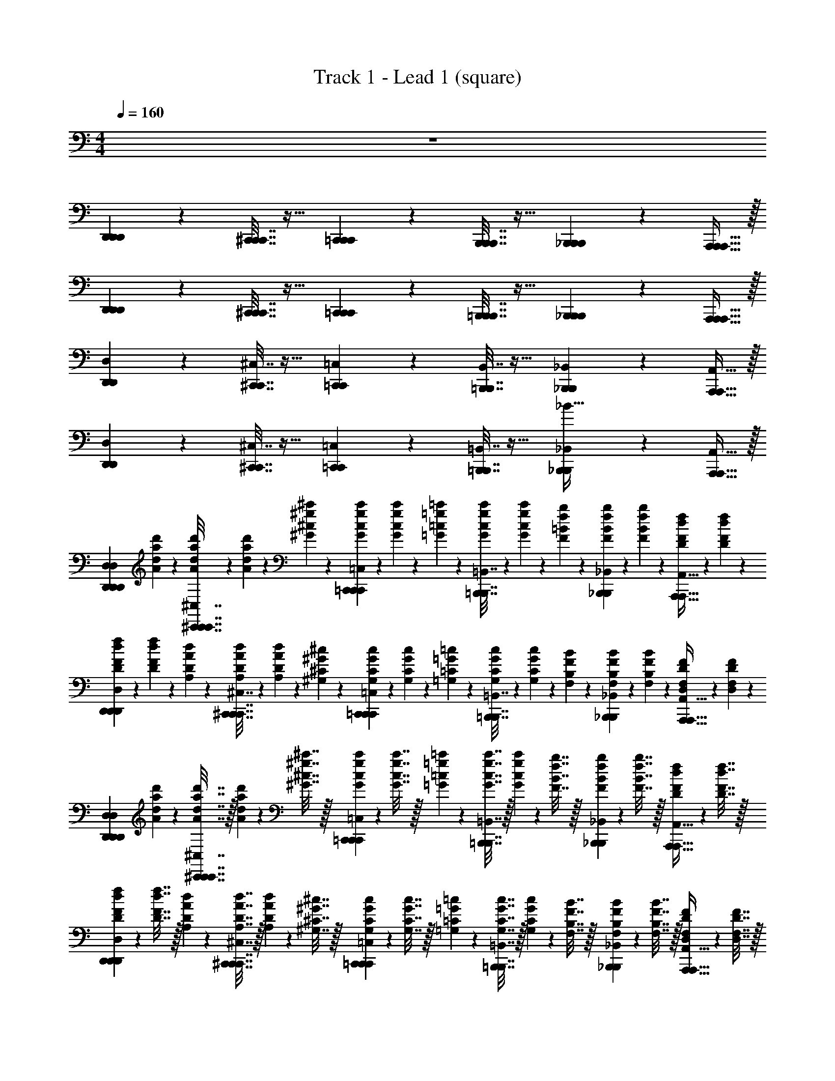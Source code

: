 X: 1
T: Track 1 - Lead 1 (square)
Z: ABC Generated by Starbound Composer v0.8.6
L: 1/4
M: 4/4
Q: 1/4=160
K: C
z4 
[D,,13/18D,,13/18D,,13/18] z/36 [^C,,7/32C,,7/32C,,7/32] z17/32 [=C,,13/18C,,13/18C,,13/18] z/36 [B,,,7/32B,,,7/32B,,,7/32] z17/32 [_B,,,2/9B,,,2/9B,,,2/9] z5/18 [A,,,15/32A,,,15/32A,,,15/32] z/32 
[D,,13/18D,,13/18D,,13/18] z/36 [^C,,7/32C,,7/32C,,7/32] z17/32 [=C,,13/18C,,13/18C,,13/18] z/36 [=B,,,7/32B,,,7/32B,,,7/32] z17/32 [_B,,,2/9B,,,2/9B,,,2/9] z5/18 [A,,,15/32A,,,15/32A,,,15/32] z/32 
[D,,13/18D,,13/18D,13/18] z/36 [^C,,7/32C,,7/32^C,7/32] z17/32 [=C,,13/18C,,13/18=C,13/18] z/36 [=B,,,7/32B,,,7/32B,,7/32] z17/32 [_B,,,2/9B,,,2/9_B,,2/9] z5/18 [A,,,15/32A,,,15/32A,,15/32] z/32 
[D,,13/18D,,13/18D,13/18] z/36 [^C,,7/32C,,7/32^C,7/32] z17/32 [=C,,13/18C,,13/18=C,13/18] z/36 [=B,,,7/32B,,,7/32=B,,7/32] z17/32 [_B,,,2/9B,,,2/9_B,,2/9_B31/32] z5/18 [A,,,15/32A,,,15/32A,,15/32] z/32 
[z/D,,13/18D,,13/18D,13/18D,13/18D,,13/18] [d'/6d/6a/6A/6] z/12 [d'/6d/6a/6A/6^C,,7/32C,,7/32^C,7/32C,7/32C,,7/32] z/12 [d'/6d/6a/6A/6] z/12 [^c'/6^c/6^g/6^G/6] z/12 [c'/6c/6g/6G/6=C,,13/18C,,13/18=C,13/18C,13/18C,,13/18] z/12 [c'/6c/6g/6G/6] z/12 [=c'/6=c/6=g/6=G/6] z/12 [c'/6c/6g/6G/6=B,,,7/32B,,,7/32=B,,7/32] z/12 [c'/6c/6g/6G/6] z/12 [b/6=B/6f/6F/6] z/12 [b/6B/6f/6F/6_B,,,2/9B,,,2/9_B,,2/9] z/12 [b/6B/6f/6F/6] z/12 [f/6F/6d/6D/6A,,,15/32A,,,15/32A,,15/32] z/12 [f/6F/6d/6D/6] z/12 
[f/6F/6d/6D/6D,,13/18D,,13/18D,13/18D,13/18D,,13/18] z/12 [F/6f/6D/6d/6] z/12 [d/6D/6A/6A,/6] z/12 [d/6D/6A/6A,/6^C,,7/32C,,7/32^C,7/32C,7/32C,,7/32] z/12 [d/6D/6A/6A,/6] z/12 [^c/6^C/6^G/6^G,/6] z/12 [c/6C/6G/6G,/6=C,,13/18C,,13/18=C,13/18C,13/18C,,13/18] z/12 [c/6C/6G/6G,/6] z/12 [=c/6=C/6=G/6=G,/6] z/12 [c/6C/6G/6G,/6=B,,,7/32B,,,7/32=B,,7/32] z/12 [c/6C/6G/6G,/6] z/12 [B/6B,/6F/6F,/6] z/12 [B/6B,/6F/6F,/6_B,,,2/9B,,,2/9_B,,2/9] z/12 [B/6B,/6F/6F,/6] z/12 [F/6F,/6D/6D,/6A,,,15/32A,,,15/32A,,15/32] z/12 [F/6F,/6D/6D,/6] z/12 
[z/D,,13/18D,,13/18D,13/18D,13/18D,,13/18] [d'2/9d2/9a2/9A2/9] z/36 [d'7/32d7/32a7/32A7/32^C,,7/32C,,7/32^C,7/32C,7/32C,,7/32] z/32 [d'2/9d2/9a2/9A2/9] z/36 [^c'7/32^c7/32^g7/32^G7/32] z/32 [c'2/9c2/9g2/9G2/9=C,,13/18C,,13/18=C,13/18C,13/18C,,13/18] z/36 [c'7/32c7/32g7/32G7/32] z/32 [=c'2/9=c2/9=g2/9=G2/9] z/36 [c'7/32c7/32g7/32G7/32=B,,,7/32B,,,7/32=B,,7/32] z/32 [c'2/9c2/9g2/9G2/9] z/36 [b7/32B7/32f7/32F7/32] z/32 [b2/9B2/9f2/9F2/9_B,,,2/9B,,,2/9_B,,2/9] z/36 [b7/32B7/32f7/32F7/32] z/32 [f2/9F2/9d2/9D2/9A,,,15/32A,,,15/32A,,15/32] z/36 [f7/32F7/32d7/32D7/32] z/32 
[f2/9F2/9d2/9D2/9D,,13/18D,,13/18D,13/18D,13/18D,,13/18] z/36 [F7/32f7/32D7/32d7/32] z/32 [d2/9D2/9A2/9A,2/9] z/36 [d7/32D7/32A7/32A,7/32^C,,7/32C,,7/32^C,7/32C,7/32C,,7/32] z/32 [d2/9D2/9A2/9A,2/9] z/36 [^c7/32^C7/32^G7/32^G,7/32] z/32 [c2/9C2/9G2/9G,2/9=C,,13/18C,,13/18=C,13/18C,13/18C,,13/18] z/36 [c7/32C7/32G7/32G,7/32] z/32 [=c2/9=C2/9=G2/9=G,2/9] z/36 [c7/32C7/32G7/32G,7/32=B,,,7/32B,,,7/32=B,,7/32] z/32 [c2/9C2/9G2/9G,2/9] z/36 [B7/32B,7/32F7/32F,7/32] z/32 [B2/9B,2/9F2/9F,2/9_B,,,2/9B,,,2/9_B,,2/9] z/36 [B7/32B,7/32F7/32F,7/32] z/32 [F2/9F,2/9D2/9D,2/9A,,,15/32A,,,15/32A,,15/32] z/36 [F7/32F,7/32D7/32D,7/32] z/32 
[D,,2/9D,223/32D223/32] z/36 D,7/32 z/32 [_b3/28f3/28^c3/28D,,2/9] z/56 [=b7/72^f7/72d7/72] z/36 [c'3/28g3/28^d3/28D,,7/32] z/56 [e3/32^c'3/32^g3/32] z/32 [D,,2/9d'15/32a15/32=f15/32] z/36 D,7/32 z/32 D,,2/9 z/36 [D,,7/32d'7/32a7/32f7/32] z/32 D,,2/9 z/36 D,7/32 z/32 [D,,2/9d'15/32a15/32f15/32] z/36 D,,7/32 z/32 D,,2/9 z/36 [D,7/32d'17/36a17/36f17/36] z/32 D,,2/9 z/36 D,,7/32 z/32 
[D,,2/9d'15/32a15/32f15/32] z/36 D,7/32 z/32 D,,2/9 z/36 [D,,7/32f7/32a7/32d'7/32] z/32 D,,2/9 z/36 [D,7/32a7/32f7/32d'7/32] z/32 D,,2/9 z/36 D,,7/32 z/32 [D,,2/9d'15/32a15/32f15/32] z/36 D,7/32 z/32 D,,2/9 z/36 [D,,7/32d'7/32a7/32f7/32] z/32 [D,,2/9F,2/9F2/9] z/36 [D7/32D,7/32D7/32d'7/32a7/32f7/32] z/32 [D,2/9F,2/9F2/9] z/36 [D,,7/32G,7/32G7/32] z/32 
[D,,2/9^D,223/32^D223/32] z/36 =D,7/32 z/32 [b3/28^f3/28d3/28D,,2/9] z/56 [=c'7/72=g7/72e7/72] z/36 [^c'3/28^g3/28=f3/28D,,7/32] z/56 [d'3/32a3/32^f3/32] z/32 [D,,2/9^d'15/32_b15/32=g15/32] z/36 D,7/32 z/32 D,,2/9 z/36 [D,,7/32d'7/32b7/32g7/32] z/32 D,,2/9 z/36 D,7/32 z/32 [D,,2/9d'15/32b15/32g15/32] z/36 D,,7/32 z/32 D,,2/9 z/36 [D,7/32d'17/36b17/36g17/36] z/32 D,,2/9 z/36 D,,7/32 z/32 
[D,,2/9d'15/32b15/32g15/32] z/36 D,7/32 z/32 D,,2/9 z/36 [D,,7/32b7/32d'7/32g7/32] z/32 D,,2/9 z/36 [D,7/32d'7/32b7/32g7/32] z/32 D,,2/9 z/36 D,,7/32 z/32 [D,,2/9d'15/32b15/32g15/32] z/36 D,7/32 z/32 D,,2/9 z/36 [D,,7/32d'7/32b7/32g7/32] z/32 [D,,2/9F,2/9F2/9] z/36 [=D7/32^D,7/32^D7/32d'7/32b7/32g7/32] z/32 [=D,2/9F,2/9F2/9] z/36 [D,,7/32G,7/32G7/32] z/32 
[D,,2/9D,223/32=D223/32] z/36 D,7/32 z/32 [b3/28=f3/28c3/28D,,2/9] z/56 [=b7/72^f7/72=d7/72] z/36 [=c'3/28g3/28^d3/28D,,7/32] z/56 [e3/32^c'3/32^g3/32] z/32 [D,,2/9=d'15/32a15/32=f15/32] z/36 D,7/32 z/32 D,,2/9 z/36 [D,,7/32d'7/32a7/32f7/32] z/32 D,,2/9 z/36 D,7/32 z/32 [D,,2/9d'15/32a15/32f15/32] z/36 D,,7/32 z/32 D,,2/9 z/36 [D,7/32d'17/36a17/36f17/36] z/32 D,,2/9 z/36 D,,7/32 z/32 
[D,,2/9d'15/32a15/32f15/32] z/36 D,7/32 z/32 D,,2/9 z/36 [D,,7/32f7/32a7/32d'7/32] z/32 D,,2/9 z/36 [D,7/32a7/32f7/32d'7/32] z/32 D,,2/9 z/36 D,,7/32 z/32 [D,,2/9d'15/32a15/32f15/32] z/36 D,7/32 z/32 D,,2/9 z/36 [D,,7/32d'7/32a7/32f7/32] z/32 [D,,2/9F,2/9F2/9] z/36 [D7/32D,7/32D7/32d'7/32a7/32f7/32] z/32 [D,2/9F,2/9F2/9] z/36 [D,,7/32G,7/32G7/32] z/32 
[D,,2/9^D,223/32^D223/32] z/36 =D,7/32 z/32 [b3/28^f3/28d3/28D,,2/9] z/56 [=c'7/72=g7/72e7/72] z/36 [^c'3/28^g3/28=f3/28D,,7/32] z/56 [d'3/32a3/32^f3/32] z/32 [D,,2/9^d'15/32_b15/32=g15/32] z/36 D,7/32 z/32 D,,2/9 z/36 [D,,7/32d'7/32b7/32g7/32] z/32 D,,2/9 z/36 D,7/32 z/32 [D,,2/9d'15/32b15/32g15/32] z/36 D,,7/32 z/32 D,,2/9 z/36 [D,7/32d'17/36b17/36g17/36] z/32 D,,2/9 z/36 D,,7/32 z/32 
[D,,2/9d'15/32b15/32g15/32] z/36 D,7/32 z/32 D,,2/9 z/36 [D,,7/32b7/32d'7/32g7/32] z/32 D,,2/9 z/36 [D,7/32d'7/32b7/32g7/32] z/32 D,,2/9 z/36 D,,7/32 z/32 [D,,2/9d'15/32b15/32g15/32] z/36 D,7/32 z/32 D,,2/9 z/36 [D,,7/32d'7/32b7/32g7/32] z/32 [D,,2/9=f15/32=d15/32F,15/32F15/32] z/36 [=D7/32d'7/32b7/32g7/32] z/32 [D,2/9g15/32e15/32G,15/32G15/32] z/36 D,,7/32 z/32 
[D,,2/9a47/32f47/32A,47/32A47/32] z/36 D,7/32 z/32 [b3/28f3/28c3/28D,,2/9] z/56 [=b7/72^f7/72d7/72] z/36 [=c'3/28g3/28^d3/28D,,7/32] z/56 [e3/32^c'3/32^g3/32] z/32 [D,,2/9=d'15/32a15/32=f15/32] z/36 D,7/32 z/32 [=g2/9e2/9D,,2/9G,2/9G2/9] z/36 [f7/32=d7/32D,,7/32F,7/32F7/32d'7/32a7/32f7/32] z/32 [d'2/9a2/9D,,2/9D,191/32D191/32] z/36 [a7/32f7/32D,7/32] z/32 [f2/9d2/9D,,2/9d'15/32a15/32f15/32] z/36 [a7/32f7/32D,,7/32] z/32 [f2/9d2/9D,,2/9] z/36 [d7/32A7/32D,7/32d'17/36a17/36f17/36] z/32 [f2/9d2/9D,,2/9] z/36 [d7/32A7/32D,,7/32] z/32 
[a2/9f2/9D,,2/9d'15/32a15/32f15/32] z/36 [f7/32d7/32D,7/32] z/32 [d2/9A2/9D,,2/9] z/36 [f7/32d7/32D,,7/32f7/32a7/32d'7/32] z/32 [d2/9A2/9D,,2/9] z/36 [A7/32F7/32D,7/32a7/32f7/32d'7/32] z/32 [d2/9A2/9D,,2/9] z/36 [A7/32F7/32D,,7/32] z/32 [f2/9d2/9D,,2/9d'15/32a15/32f15/32] z/36 [d7/32A7/32D,7/32] z/32 [A2/9F2/9D,,2/9] z/36 [d7/32A7/32D,,7/32d'7/32a7/32f7/32] z/32 [A2/9F2/9D,,2/9] z/36 [F7/32D7/32D7/32d'7/32a7/32f7/32] z/32 [A2/9F2/9D,2/9] z/36 [F7/32D7/32D,,7/32] z/32 
[D,,2/9^d111/32_B111/32^D,111/32^D111/32] z/36 =D,7/32 z/32 [b3/28^f3/28d3/28D,,2/9] z/56 [=c'7/72g7/72e7/72] z/36 [^c'3/28^g3/28=f3/28D,,7/32] z/56 [d'3/32a3/32^f3/32] z/32 [D,,2/9^d'15/32_b15/32=g15/32] z/36 D,7/32 z/32 D,,2/9 z/36 [D,,7/32d'7/32b7/32g7/32] z/32 D,,2/9 z/36 D,7/32 z/32 [D,,2/9d'15/32b15/32g15/32] z/36 D,,7/32 z/32 D,,2/9 z/36 [D,7/32d'17/36b17/36g17/36] z/32 [e2/9=B2/9D,,2/9E,2/9E2/9] z/36 [=f7/32=c7/32D,,7/32F,7/32F7/32] z/32 
[D,,2/9d'15/32b15/32g15/32g63/32G,63/32G63/32d127/32] z/36 D,7/32 z/32 D,,2/9 z/36 [D,,7/32b7/32d'7/32g7/32] z/32 D,,2/9 z/36 [D,7/32d'7/32b7/32g7/32] z/32 D,,2/9 z/36 D,,7/32 z/32 [D,,2/9d'15/32b15/32g15/32b63/32_B,63/32_B63/32] z/36 D,7/32 z/32 D,,2/9 z/36 [D,,7/32d'7/32b7/32g7/32] z/32 D,,2/9 z/36 [=D7/32d'7/32b7/32g7/32] z/32 D,2/9 z/36 D,,7/32 z/32 
[D,,2/9a47/32f47/32A,47/32A47/32] z/36 D,7/32 z/32 [b3/28f3/28^c3/28D,,2/9] z/56 [=b7/72^f7/72=d7/72] z/36 [=c'3/28g3/28^d3/28D,,7/32] z/56 [e3/32^c'3/32^g3/32] z/32 [D,,2/9=d'15/32a15/32=f15/32] z/36 D,7/32 z/32 [=g2/9e2/9D,,2/9G,2/9G2/9] z/36 [f7/32=d7/32D,,7/32F,7/32F7/32d'7/32a7/32f7/32] z/32 [d'2/9a2/9D,,2/9D,191/32D191/32] z/36 [a7/32f7/32D,7/32] z/32 [f2/9d2/9D,,2/9d'15/32a15/32f15/32] z/36 [a7/32f7/32D,,7/32] z/32 [f2/9d2/9D,,2/9] z/36 [d7/32A7/32D,7/32d'17/36a17/36f17/36] z/32 [f2/9d2/9D,,2/9] z/36 [d7/32A7/32D,,7/32] z/32 
[a2/9f2/9D,,2/9d'15/32a15/32f15/32] z/36 [f7/32d7/32D,7/32] z/32 [d2/9A2/9D,,2/9] z/36 [f7/32d7/32D,,7/32f7/32a7/32d'7/32] z/32 [d2/9A2/9D,,2/9] z/36 [A7/32F7/32D,7/32a7/32f7/32d'7/32] z/32 [d2/9A2/9D,,2/9] z/36 [A7/32F7/32D,,7/32] z/32 [f2/9d2/9D,,2/9d'15/32a15/32f15/32] z/36 [d7/32A7/32D,7/32] z/32 [A2/9F2/9D,,2/9] z/36 [d7/32A7/32D,,7/32d'7/32a7/32f7/32] z/32 [A2/9F2/9D,,2/9] z/36 [F7/32D7/32D7/32d'7/32a7/32f7/32] z/32 [A2/9F2/9D,2/9] z/36 [F7/32D7/32D,,7/32] z/32 
[D,,2/9^d111/32B111/32^D,111/32^D111/32] z/36 =D,7/32 z/32 [b3/28^f3/28d3/28D,,2/9] z/56 [=c'7/72g7/72e7/72] z/36 [^c'3/28^g3/28=f3/28D,,7/32] z/56 [d'3/32a3/32^f3/32] z/32 [D,,2/9^d'15/32_b15/32=g15/32] z/36 D,7/32 z/32 D,,2/9 z/36 [D,,7/32d'7/32b7/32g7/32] z/32 D,,2/9 z/36 D,7/32 z/32 [D,,2/9d'15/32b15/32g15/32] z/36 D,,7/32 z/32 D,,2/9 z/36 [D,7/32d'17/36b17/36g17/36] z/32 [e2/9=B2/9D,,2/9E,2/9E2/9] z/36 [=f7/32=c7/32D,,7/32F,7/32F7/32] z/32 
[D,,2/9d'15/32b15/32g15/32g63/32G,63/32G63/32d127/32] z/36 D,7/32 z/32 D,,2/9 z/36 [D,,7/32b7/32d'7/32g7/32] z/32 D,,2/9 z/36 [D,7/32d'7/32b7/32g7/32] z/32 D,,2/9 z/36 D,,7/32 z/32 [D,,2/9d'15/32b15/32g15/32d'63/32D63/32d63/32] z/36 D,7/32 z/32 D,,2/9 z/36 [D,,7/32d'7/32b7/32g7/32] z/32 D,,2/9 z/36 [=D7/32d'7/32b7/32g7/32] z/32 D,2/9 z/36 D,,7/32 z/32 
[=d/7A/7D,,2/9D,,13/18D,13/18D255/32d255/32] z/42 [z/12a7/48f7/48] [z/12D,7/32] [=d'13/96a13/96] z/32 [a/7f/7D,,2/9] z/42 [z/12d'7/48a7/48] [z/12D,,7/32] [a'13/96f'13/96] z/32 [d''/7a'/7D,,2/9D,15/32D,,15/32] z/42 [z/12a'7/48f'7/48] [z/12D,7/32] [d'13/96a13/96] z/32 [a'/7f'/7D,,2/9] z/42 [z/12d'7/48a7/48] [z/12D,,7/32D,17/36D,,17/36] [a13/96f13/96] z/32 [d'/7a/7D,,2/9] z/42 [z/12a7/48f7/48] [z/12D,7/32] [d13/96A13/96] z/32 [a/7f/7D,,2/9D,15/32D,,15/32] z/42 [z/12d7/48A7/48] [z/12D,,7/32] [A13/96F13/96] z/32 [d/7A/7D,,2/9] z/42 [z/12a7/48f7/48] [z/12D,7/32] [d13/96A13/96] z/32 [A/7F/7D,,2/9D,2/9D,,2/9] z/42 [z/12D7/48A,7/48] [z/12D,,7/32] [A,13/96F,13/96] z/32 
[D,/7A,,/7D,,2/9D,2/9D,,2/9] z/42 [z/12A,7/48F,7/48] [z/12D,7/32] [D13/96A,13/96] z/32 [A,/7F,/7D,,2/9D,2/9D,,2/9] z/42 [z/12D7/48A,7/48] [z/12D,,7/32] [A13/96F13/96] z/32 [D/7A,/7D,,2/9D,15/32D,,15/32] z/42 [z/12A7/48F7/48] [z/12D,7/32] [d13/96A13/96] z/32 [A/7F/7D,,2/9] z/42 [z/12d7/48A7/48] [z/12D,,7/32D,17/36D,,17/36] [a13/96f13/96] z/32 [d/7A/7D,,2/9] z/42 [z/12a7/48f7/48] [z/12D,7/32] [d'13/96a13/96] z/32 [a/7f/7D,,2/9D,15/32D,,15/32] z/42 [z/12d'7/48a7/48] [z/12D,,7/32] [a'13/96f'13/96] z/32 [d'/7a/7D,,2/9] z/42 [z/12a'7/48f'7/48] [z/12D7/32] [d''13/96a'13/96] z/32 [a'/7f'/7D,2/9D,2/9D,,2/9] z/42 [z/12d'7/48a7/48] [z/12D,,7/32] [a13/96f13/96] z/32 
[^d/7_B/7D,,2/9^D127/32d255/32] z/42 [z/12b7/48g7/48] [z/12D,7/32] [^d'13/96b13/96] z/32 [b/7g/7D,,2/9] z/42 [z/12d'7/48b7/48] [z/12D,,7/32] [_b'13/96g'13/96] z/32 [^d''/7b'/7D,,2/9] z/42 [z/12b'7/48g'7/48] [z/12D,7/32] [d'13/96b13/96] z/32 [b'/7g'/7D,,2/9] z/42 [z/12d'7/48b7/48] [z/12D,,7/32] [b13/96g13/96] z/32 [d'/7b/7D,,2/9] z/42 [z/12b7/48g7/48] [z/12D,7/32] [d13/96B13/96] z/32 [b/7g/7D,,2/9] z/42 [z/12d7/48B7/48] [z/12D,,7/32] [B13/96G13/96] z/32 [d/7B/7D,,2/9] z/42 [z/12b7/48g7/48] [z/12D,7/32] [d13/96B13/96] z/32 [B/7G/7D,,2/9] z/42 [z/12D7/48B,7/48] [z/12D,,7/32] [B,13/96G,13/96] z/32 
[^D,/7B,,/7D,,2/9B63/32] z/42 [z/12B,7/48G,7/48] [z/12=D,7/32] [D13/96B,13/96] z/32 [B,/7G,/7D,,2/9] z/42 [z/12D7/48B,7/48] [z/12D,,7/32] [B13/96G13/96] z/32 [D/7B,/7D,,2/9] z/42 [z/12B7/48G7/48] [z/12D,7/32] [d13/96B13/96] z/32 [B/7G/7D,,2/9] z/42 [z/12d7/48B7/48] [z/12D,,7/32] [b13/96g13/96] z/32 [d/7B/7D,,2/9G63/32] z/42 [z/12b7/48g7/48] [z/12D,7/32] [d'13/96b13/96] z/32 [b/7g/7D,,2/9] z/42 [z/12d'7/48b7/48] [z/12D,,7/32] [b'13/96g'13/96] z/32 [d'/7b/7D,,2/9] z/42 [z/12b'7/48g'7/48] [z/12=D7/32] [d''13/96b'13/96] z/32 [b'/7g'/7D,2/9] z/42 [z/12d'7/48b7/48] [z/12D,,7/32] [b13/96g13/96] z/32 
[=d/7A/7D,,2/9D255/32d255/32] z/42 [z/12a7/48f7/48] [z/12D,7/32] [=d'13/96a13/96] z/32 [a/7f/7D,,2/9] z/42 [z/12d'7/48a7/48] [z/12D,,7/32] [a'13/96f'13/96] z/32 [=d''/7a'/7D,,2/9D,15/32D,,15/32] z/42 [z/12a'7/48f'7/48] [z/12D,7/32] [d'13/96a13/96] z/32 [a'/7f'/7D,,2/9] z/42 [z/12d'7/48a7/48] [z/12D,,7/32D,17/36D,,17/36] [a13/96f13/96] z/32 [d'/7a/7D,,2/9] z/42 [z/12a7/48f7/48] [z/12D,7/32] [d13/96A13/96] z/32 [a/7f/7D,,2/9D,15/32D,,15/32] z/42 [z/12d7/48A7/48] [z/12D,,7/32] [A13/96F13/96] z/32 [d/7A/7D,,2/9] z/42 [z/12a7/48f7/48] [z/12D,7/32] [d13/96A13/96] z/32 [A/7F/7D,,2/9D,2/9D,,2/9] z/42 [z/12D7/48A,7/48] [z/12D,,7/32] [A,13/96F,13/96] z/32 
[D,/7A,,/7D,,2/9D,2/9D,,2/9] z/42 [z/12A,7/48F,7/48] [z/12D,7/32] [D13/96A,13/96] z/32 [A,/7F,/7D,,2/9D,2/9D,,2/9] z/42 [z/12D7/48A,7/48] [z/12D,,7/32] [A13/96F13/96] z/32 [D/7A,/7D,,2/9D,15/32D,,15/32] z/42 [z/12A7/48F7/48] [z/12D,7/32] [d13/96A13/96] z/32 [A/7F/7D,,2/9] z/42 [z/12d7/48A7/48] [z/12D,,7/32D,17/36D,,17/36] [a13/96f13/96] z/32 [d/7A/7D,,2/9] z/42 [z/12a7/48f7/48] [z/12D,7/32] [d'13/96a13/96] z/32 [a/7f/7D,,2/9D,15/32D,,15/32] z/42 [z/12d'7/48a7/48] [z/12D,,7/32] [a'13/96f'13/96] z/32 [d'/7a/7D,,2/9] z/42 [z/12a'7/48f'7/48] [z/12D7/32] [d''13/96a'13/96] z/32 [a'/7f'/7D,2/9D,2/9D,,2/9] z/42 [z/12d'7/48a7/48] [z/12D,,7/32] [a13/96f13/96] z/32 
[^d/7B/7D,,2/9^D111/32d255/32] z/42 [z/12b7/48g7/48] [z/12D,7/32] [^d'13/96b13/96] z/32 [b/7g/7D,,2/9] z/42 [z/12d'7/48b7/48] [z/12D,,7/32] [b'13/96g'13/96] z/32 [^d''/7b'/7D,,2/9] z/42 [z/12b'7/48g'7/48] [z/12D,7/32] [d'13/96b13/96] z/32 [b'/7g'/7D,,2/9] z/42 [z/12d'7/48b7/48] [z/12D,,7/32] [b13/96g13/96] z/32 [d'/7b/7D,,2/9] z/42 [z/12b7/48g7/48] [z/12D,7/32] [d13/96B13/96] z/32 [b/7g/7D,,2/9] z/42 [z/12d7/48B7/48] [z/12D,,7/32] [B13/96G13/96] z/32 [d/7B/7D,,2/9] z/42 [z/12b7/48g7/48] [z/12D,7/32] [d13/96B13/96] z/32 [B/7G/7D,,2/9F2/9] z/42 [z/12D7/48B,7/48] [z/12D,,7/32^F7/32] [B,13/96G,13/96] z/32 
[^D,/7B,,/7D,,2/9G63/32] z/42 [z/12B,7/48G,7/48] [z/12=D,7/32] [D13/96B,13/96] z/32 [B,/7G,/7D,,2/9] z/42 [z/12D7/48B,7/48] [z/12D,,7/32] [B13/96G13/96] z/32 [D/7B,/7D,,2/9] z/42 [z/12B7/48G7/48] [z/12D,7/32] [d13/96B13/96] z/32 [B/7G/7D,,2/9] z/42 [z/12d7/48B7/48] [z/12D,,7/32] [b13/96g13/96] z/32 [d/7B/7D,,2/9d63/32] z/42 [z/12b7/48g7/48] [z/12D,7/32] [d'13/96b13/96] z/32 [b/7g/7D,,2/9] z/42 [z/12d'7/48b7/48] [z/12D,,7/32] [b'13/96g'13/96] z/32 [d'/7b/7D,,2/9] z/42 [z/12b'7/48g'7/48] [z/12=D7/32] [d''13/96b'13/96] z/32 [b'/7g'/7D,2/9] z/42 [z/12d'7/48b7/48] [z/12D,,7/32] [b13/96g13/96] z/32 
[=d''/7a'/7d''/7a'/7D,,13/18=d31/32d31/32] z/42 [a'7/48=d'7/48a'7/48d'7/48] z/48 [d'13/96a13/96d'13/96a13/96] z/32 [a/7d/7a/7d/7] z/42 [z/12d7/48A7/48d7/48A7/48] [z/12^C,,7/32] [A13/96D13/96A13/96D13/96] z/32 [D/7A,/7D/7A,/7] z/42 [A,7/48D,7/48A,7/48D,7/48] z/48 [D,13/96A,,13/96D,13/96A,,13/96] z/32 =C,,13/18 z/36 =B,,,7/32 z17/32 _B,,,2/9 z5/18 A,,,15/32 z/32 
[D,,13/18D,,13/18D,13/18D,,13/18] z/36 [^C,,7/32C,,7/32^C,7/32C,,7/32] z17/32 [=C,,13/18C,,13/18=C,13/18C,,13/18] z/36 [=B,,,7/32B,,,7/32=B,,7/32B,,,7/32] z17/32 [_B,,,2/9B,,,2/9_B,,2/9B,,,2/9] z5/18 [A,,,15/32A,,,15/32A,,15/32A,,,15/32] z/32 
[D,,13/18D,,13/18D,13/18d13/18d'13/18] z/36 [^C,,7/32C,,7/32^C,7/32^c7/32c'7/32] z17/32 [=C,,13/18C,,13/18=C,13/18=c13/18=c'13/18] z/36 [=B,,,7/32B,,,7/32=B,,7/32=B7/32=b7/32] z17/32 [_B,,,2/9B,,,2/9_B,,2/9_B2/9_b2/9] z5/18 [A,,,15/32A,,,15/32A,,15/32A15/32a15/32] z/32 
[D,,13/18D,,13/18D,13/18D,13/18D,,13/18A13/18a13/18] z/36 [^C,,7/32C,,7/32^C,7/32C,7/32C,,7/32B7/32b7/32] z17/32 [=C,,13/18C,,13/18=C,13/18C,13/18C,,13/18=B13/18=b13/18] z/36 [=B,,,7/32B,,,7/32=B,,7/32B,,7/32B,,,7/32c7/32c'7/32] z17/32 [_B,,,2/9B,,,2/9_B,,2/9B,,2/9B,,,2/9^c2/9^c'2/9_B31/32] z5/18 [A,,,15/32A,,,15/32A,,15/32A,,15/32A,,,15/32d15/32d'15/32] z/32 
[z/D,,13/18D,,13/18D,13/18D,13/18D,,13/18] [d'/6d/6a/6A/6] z/12 [d'/6d/6a/6A/6^C,,7/32C,,7/32^C,7/32C,7/32C,,7/32] z/12 [d'/6d/6a/6A/6] z/12 [c'/6c/6^g/6^G/6] z/12 [c'/6c/6g/6G/6=C,,13/18C,,13/18=C,13/18C,13/18C,,13/18] z/12 [c'/6c/6g/6G/6] z/12 [=c'/6=c/6=g/6=G/6] z/12 [c'/6c/6g/6G/6=B,,,7/32B,,,7/32=B,,7/32] z/12 [c'/6c/6g/6G/6] z/12 [b/6=B/6f/6=F/6] z/12 [b/6B/6f/6F/6_B,,,2/9B,,,2/9_B,,2/9] z/12 [b/6B/6f/6F/6] z/12 [f/6F/6d/6D/6A,,,15/32A,,,15/32A,,15/32] z/12 [f/6F/6d/6D/6] z/12 
[f/6F/6d/6D/6D,,13/18D,,13/18D,13/18D,13/18D,,13/18] z/12 [F/6f/6D/6d/6] z/12 [d/6D/6A/6A,/6] z/12 [d/6D/6A/6A,/6^C,,7/32C,,7/32^C,7/32C,7/32C,,7/32] z/12 [d/6D/6A/6A,/6] z/12 [^c/6^C/6^G/6^G,/6] z/12 [c/6C/6G/6G,/6=C,,13/18C,,13/18=C,13/18C,13/18C,,13/18] z/12 [c/6C/6G/6G,/6] z/12 [=c/6=C/6=G/6=G,/6] z/12 [c/6C/6G/6G,/6=B,,,7/32B,,,7/32=B,,7/32] z/12 [c/6C/6G/6G,/6] z/12 [B/6=B,/6F/6F,/6] z/12 [B/6B,/6F/6F,/6_B,,,2/9B,,,2/9_B,,2/9] z/12 [B/6B,/6F/6F,/6] z/12 [F/6F,/6D/6D,/6A,,,15/32A,,,15/32A,,15/32] z/12 [F/6F,/6D/6D,/6] z/12 
[z/D,,13/18D,,13/18D,13/18D,13/18D,,13/18] [d'2/9d2/9a2/9A2/9] z/36 [d'7/32d7/32a7/32A7/32^C,,7/32C,,7/32^C,7/32C,7/32C,,7/32] z/32 [d'2/9d2/9a2/9A2/9] z/36 [^c'7/32^c7/32^g7/32^G7/32] z/32 [c'2/9c2/9g2/9G2/9=C,,13/18C,,13/18=C,13/18C,13/18C,,13/18] z/36 [c'7/32c7/32g7/32G7/32] z/32 [=c'2/9=c2/9=g2/9=G2/9] z/36 [c'7/32c7/32g7/32G7/32=B,,,7/32B,,,7/32=B,,7/32] z/32 [c'2/9c2/9g2/9G2/9] z/36 [b7/32B7/32f7/32F7/32] z/32 [b2/9B2/9f2/9F2/9_B,,,2/9B,,,2/9_B,,2/9] z/36 [b7/32B7/32f7/32F7/32] z/32 [f2/9F2/9d2/9D2/9A,,,15/32A,,,15/32A,,15/32] z/36 [f7/32F7/32d7/32D7/32] z/32 
[f2/9F2/9d2/9D2/9D,,13/18D,,13/18D,13/18D,13/18D,,13/18] z/36 [F7/32f7/32D7/32d7/32] z/32 [d2/9D2/9A2/9A,2/9] z/36 [d7/32D7/32A7/32A,7/32^C,,7/32C,,7/32^C,7/32C,7/32C,,7/32] z/32 [d2/9D2/9A2/9A,2/9] z/36 [^c7/32^C7/32^G7/32^G,7/32] z/32 [c2/9C2/9G2/9G,2/9=C,,13/18C,,13/18=C,13/18C,13/18C,,13/18] z/36 [c7/32C7/32G7/32G,7/32] z/32 [=c2/9=C2/9=G2/9=G,2/9] z/36 [c7/32C7/32G7/32G,7/32=B,,,7/32B,,,7/32=B,,7/32] z/32 [c2/9C2/9G2/9G,2/9] z/36 [B7/32B,7/32F7/32F,7/32] z/32 [B2/9B,2/9F2/9F,2/9_B,,,2/9B,,,2/9_B,,2/9] z/36 [B7/32B,7/32F7/32F,7/32] z/32 [F2/9F,2/9D2/9D,2/9A,,,15/32A,,,15/32A,,15/32] z/36 [F7/32F,7/32D7/32D,7/32] z/32 
[D,,2/9D,223/32D223/32] z/36 D,7/32 z/32 [_b3/28f3/28^c3/28D,,2/9] z/56 [=b7/72^f7/72d7/72] z/36 [c'3/28g3/28^d3/28D,,7/32] z/56 [e3/32^c'3/32^g3/32] z/32 [D,,2/9d'15/32a15/32=f15/32] z/36 D,7/32 z/32 D,,2/9 z/36 [D,,7/32d'7/32a7/32f7/32] z/32 D,,2/9 z/36 D,7/32 z/32 [D,,2/9d'15/32a15/32f15/32] z/36 D,,7/32 z/32 D,,2/9 z/36 [D,7/32d'17/36a17/36f17/36] z/32 D,,2/9 z/36 D,,7/32 z/32 
[D,,2/9d'15/32a15/32f15/32] z/36 D,7/32 z/32 D,,2/9 z/36 [D,,7/32f7/32a7/32d'7/32] z/32 D,,2/9 z/36 [D,7/32a7/32f7/32d'7/32] z/32 D,,2/9 z/36 D,,7/32 z/32 [D,,2/9d'15/32a15/32f15/32] z/36 D,7/32 z/32 D,,2/9 z/36 [D,,7/32d'7/32a7/32f7/32] z/32 [D,,2/9F,2/9F2/9] z/36 [D7/32D,7/32D7/32d'7/32a7/32f7/32] z/32 [D,2/9F,2/9F2/9] z/36 [D,,7/32G,7/32G7/32] z/32 
[D,,2/9^D,223/32^D223/32] z/36 =D,7/32 z/32 [b3/28^f3/28d3/28D,,2/9] z/56 [=c'7/72=g7/72e7/72] z/36 [^c'3/28^g3/28=f3/28D,,7/32] z/56 [d'3/32a3/32^f3/32] z/32 [D,,2/9^d'15/32_b15/32=g15/32] z/36 D,7/32 z/32 D,,2/9 z/36 [D,,7/32d'7/32b7/32g7/32] z/32 D,,2/9 z/36 D,7/32 z/32 [D,,2/9d'15/32b15/32g15/32] z/36 D,,7/32 z/32 D,,2/9 z/36 [D,7/32d'17/36b17/36g17/36] z/32 D,,2/9 z/36 D,,7/32 z/32 
[D,,2/9d'15/32b15/32g15/32] z/36 D,7/32 z/32 D,,2/9 z/36 [D,,7/32b7/32d'7/32g7/32] z/32 D,,2/9 z/36 [D,7/32d'7/32b7/32g7/32] z/32 D,,2/9 z/36 D,,7/32 z/32 [D,,2/9d'15/32b15/32g15/32] z/36 D,7/32 z/32 D,,2/9 z/36 [D,,7/32d'7/32b7/32g7/32] z/32 [D,,2/9F,2/9F2/9] z/36 [=D7/32^D,7/32^D7/32d'7/32b7/32g7/32] z/32 [=D,2/9F,2/9F2/9] z/36 [D,,7/32G,7/32G7/32] z/32 
[D,,2/9D,223/32=D223/32] z/36 D,7/32 z/32 [b3/28=f3/28c3/28D,,2/9] z/56 [=b7/72^f7/72=d7/72] z/36 [=c'3/28g3/28^d3/28D,,7/32] z/56 [e3/32^c'3/32^g3/32] z/32 [D,,2/9=d'15/32a15/32=f15/32] z/36 D,7/32 z/32 D,,2/9 z/36 [D,,7/32d'7/32a7/32f7/32] z/32 D,,2/9 z/36 D,7/32 z/32 [D,,2/9d'15/32a15/32f15/32] z/36 D,,7/32 z/32 D,,2/9 z/36 [D,7/32d'17/36a17/36f17/36] z/32 D,,2/9 z/36 D,,7/32 z/32 
[D,,2/9d'15/32a15/32f15/32] z/36 D,7/32 z/32 D,,2/9 z/36 [D,,7/32f7/32a7/32d'7/32] z/32 D,,2/9 z/36 [D,7/32a7/32f7/32d'7/32] z/32 D,,2/9 z/36 D,,7/32 z/32 [D,,2/9d'15/32a15/32f15/32] z/36 D,7/32 z/32 D,,2/9 z/36 [D,,7/32d'7/32a7/32f7/32] z/32 [D,,2/9F,2/9F2/9] z/36 [D7/32D,7/32D7/32d'7/32a7/32f7/32] z/32 [D,2/9F,2/9F2/9] z/36 [D,,7/32G,7/32G7/32] z/32 
[D,,2/9^D,223/32^D223/32] z/36 =D,7/32 z/32 [b3/28^f3/28d3/28D,,2/9] z/56 [=c'7/72=g7/72e7/72] z/36 [^c'3/28^g3/28=f3/28D,,7/32] z/56 [d'3/32a3/32^f3/32] z/32 [D,,2/9^d'15/32_b15/32=g15/32] z/36 D,7/32 z/32 D,,2/9 z/36 [D,,7/32d'7/32b7/32g7/32] z/32 D,,2/9 z/36 D,7/32 z/32 [D,,2/9d'15/32b15/32g15/32] z/36 D,,7/32 z/32 D,,2/9 z/36 [D,7/32d'17/36b17/36g17/36] z/32 D,,2/9 z/36 D,,7/32 z/32 
[D,,2/9d'15/32b15/32g15/32] z/36 D,7/32 z/32 D,,2/9 z/36 [D,,7/32b7/32d'7/32g7/32] z/32 D,,2/9 z/36 [D,7/32d'7/32b7/32g7/32] z/32 D,,2/9 z/36 D,,7/32 z/32 [D,,2/9d'15/32b15/32g15/32] z/36 D,7/32 z/32 D,,2/9 z/36 [D,,7/32d'7/32b7/32g7/32] z/32 [D,,2/9=f15/32=d15/32F,15/32F15/32] z/36 [=D7/32d'7/32b7/32g7/32] z/32 [D,2/9g15/32e15/32G,15/32G15/32] z/36 D,,7/32 z/32 
[D,,2/9a47/32f47/32A,47/32A47/32] z/36 D,7/32 z/32 [b3/28f3/28c3/28D,,2/9] z/56 [=b7/72^f7/72d7/72] z/36 [=c'3/28g3/28^d3/28D,,7/32] z/56 [e3/32^c'3/32^g3/32] z/32 [D,,2/9=d'15/32a15/32=f15/32] z/36 D,7/32 z/32 [=g2/9e2/9D,,2/9G,2/9G2/9] z/36 [f7/32=d7/32D,,7/32F,7/32F7/32d'7/32a7/32f7/32] z/32 [d'2/9a2/9D,,2/9D,191/32D191/32] z/36 [a7/32f7/32D,7/32] z/32 [f2/9d2/9D,,2/9d'15/32a15/32f15/32] z/36 [a7/32f7/32D,,7/32] z/32 [f2/9d2/9D,,2/9] z/36 [d7/32A7/32D,7/32d'17/36a17/36f17/36] z/32 [f2/9d2/9D,,2/9] z/36 [d7/32A7/32D,,7/32] z/32 
[a2/9f2/9D,,2/9d'15/32a15/32f15/32] z/36 [f7/32d7/32D,7/32] z/32 [d2/9A2/9D,,2/9] z/36 [f7/32d7/32D,,7/32f7/32a7/32d'7/32] z/32 [d2/9A2/9D,,2/9] z/36 [A7/32F7/32D,7/32a7/32f7/32d'7/32] z/32 [d2/9A2/9D,,2/9] z/36 [A7/32F7/32D,,7/32] z/32 [f2/9d2/9D,,2/9d'15/32a15/32f15/32] z/36 [d7/32A7/32D,7/32] z/32 [A2/9F2/9D,,2/9] z/36 [d7/32A7/32D,,7/32d'7/32a7/32f7/32] z/32 [A2/9F2/9D,,2/9] z/36 [F7/32D7/32D7/32d'7/32a7/32f7/32] z/32 [A2/9F2/9D,2/9] z/36 [F7/32D7/32D,,7/32] z/32 
[D,,2/9^d111/32_B111/32^D,111/32^D111/32] z/36 =D,7/32 z/32 [b3/28^f3/28d3/28D,,2/9] z/56 [=c'7/72g7/72e7/72] z/36 [^c'3/28^g3/28=f3/28D,,7/32] z/56 [d'3/32a3/32^f3/32] z/32 [D,,2/9^d'15/32_b15/32=g15/32] z/36 D,7/32 z/32 D,,2/9 z/36 [D,,7/32d'7/32b7/32g7/32] z/32 D,,2/9 z/36 D,7/32 z/32 [D,,2/9d'15/32b15/32g15/32] z/36 D,,7/32 z/32 D,,2/9 z/36 [D,7/32d'17/36b17/36g17/36] z/32 [e2/9=B2/9D,,2/9E,2/9E2/9] z/36 [=f7/32=c7/32D,,7/32F,7/32F7/32] z/32 
[D,,2/9d'15/32b15/32g15/32g63/32G,63/32G63/32d127/32] z/36 D,7/32 z/32 D,,2/9 z/36 [D,,7/32b7/32d'7/32g7/32] z/32 D,,2/9 z/36 [D,7/32d'7/32b7/32g7/32] z/32 D,,2/9 z/36 D,,7/32 z/32 [D,,2/9d'15/32b15/32g15/32b63/32_B,63/32_B63/32] z/36 D,7/32 z/32 D,,2/9 z/36 [D,,7/32d'7/32b7/32g7/32] z/32 D,,2/9 z/36 [=D7/32d'7/32b7/32g7/32] z/32 D,2/9 z/36 D,,7/32 z/32 
[D,,2/9a47/32f47/32A,47/32A47/32] z/36 D,7/32 z/32 [b3/28f3/28^c3/28D,,2/9] z/56 [=b7/72^f7/72=d7/72] z/36 [=c'3/28g3/28^d3/28D,,7/32] z/56 [e3/32^c'3/32^g3/32] z/32 [D,,2/9=d'15/32a15/32=f15/32] z/36 D,7/32 z/32 [=g2/9e2/9D,,2/9G,2/9G2/9] z/36 [f7/32=d7/32D,,7/32F,7/32F7/32d'7/32a7/32f7/32] z/32 [d'2/9a2/9D,,2/9D,191/32D191/32] z/36 [a7/32f7/32D,7/32] z/32 [f2/9d2/9D,,2/9d'15/32a15/32f15/32] z/36 [a7/32f7/32D,,7/32] z/32 [f2/9d2/9D,,2/9] z/36 [d7/32A7/32D,7/32d'17/36a17/36f17/36] z/32 [f2/9d2/9D,,2/9] z/36 [d7/32A7/32D,,7/32] z/32 
[a2/9f2/9D,,2/9d'15/32a15/32f15/32] z/36 [f7/32d7/32D,7/32] z/32 [d2/9A2/9D,,2/9] z/36 [f7/32d7/32D,,7/32f7/32a7/32d'7/32] z/32 [d2/9A2/9D,,2/9] z/36 [A7/32F7/32D,7/32a7/32f7/32d'7/32] z/32 [d2/9A2/9D,,2/9] z/36 [A7/32F7/32D,,7/32] z/32 [f2/9d2/9D,,2/9d'15/32a15/32f15/32] z/36 [d7/32A7/32D,7/32] z/32 [A2/9F2/9D,,2/9] z/36 [d7/32A7/32D,,7/32d'7/32a7/32f7/32] z/32 [A2/9F2/9D,,2/9] z/36 [F7/32D7/32D7/32d'7/32a7/32f7/32] z/32 [A2/9F2/9D,2/9] z/36 [F7/32D7/32D,,7/32] z/32 
[D,,2/9^d111/32B111/32^D,111/32^D111/32] z/36 =D,7/32 z/32 [b3/28^f3/28d3/28D,,2/9] z/56 [=c'7/72g7/72e7/72] z/36 [^c'3/28^g3/28=f3/28D,,7/32] z/56 [d'3/32a3/32^f3/32] z/32 [D,,2/9^d'15/32_b15/32=g15/32] z/36 D,7/32 z/32 D,,2/9 z/36 [D,,7/32d'7/32b7/32g7/32] z/32 D,,2/9 z/36 D,7/32 z/32 [D,,2/9d'15/32b15/32g15/32] z/36 D,,7/32 z/32 D,,2/9 z/36 [D,7/32d'17/36b17/36g17/36] z/32 [e2/9=B2/9D,,2/9E,2/9E2/9] z/36 [=f7/32=c7/32D,,7/32F,7/32F7/32] z/32 
[D,,2/9d'15/32b15/32g15/32g63/32G,63/32G63/32d127/32] z/36 D,7/32 z/32 D,,2/9 z/36 [D,,7/32b7/32d'7/32g7/32] z/32 D,,2/9 z/36 [D,7/32d'7/32b7/32g7/32] z/32 D,,2/9 z/36 D,,7/32 z/32 [D,,2/9d'15/32b15/32g15/32d'63/32D63/32d63/32] z/36 D,7/32 z/32 D,,2/9 z/36 [D,,7/32d'7/32b7/32g7/32] z/32 D,,2/9 z/36 [=D7/32d'7/32b7/32g7/32] z/32 D,2/9 z/36 D,,7/32 z/32 
[=d/7A/7D,,2/9D,,13/18D,13/18D255/32d255/32] z/42 [z/12a7/48f7/48] [z/12D,7/32] [=d'13/96a13/96] z/32 [a/7f/7D,,2/9] z/42 [z/12d'7/48a7/48] [z/12D,,7/32] [a'13/96f'13/96] z/32 [d''/7a'/7D,,2/9D,15/32D,,15/32] z/42 [z/12a'7/48f'7/48] [z/12D,7/32] [d'13/96a13/96] z/32 [a'/7f'/7D,,2/9] z/42 [z/12d'7/48a7/48] [z/12D,,7/32D,17/36D,,17/36] [a13/96f13/96] z/32 [d'/7a/7D,,2/9] z/42 [z/12a7/48f7/48] [z/12D,7/32] [d13/96A13/96] z/32 [a/7f/7D,,2/9D,15/32D,,15/32] z/42 [z/12d7/48A7/48] [z/12D,,7/32] [A13/96F13/96] z/32 [d/7A/7D,,2/9] z/42 [z/12a7/48f7/48] [z/12D,7/32] [d13/96A13/96] z/32 [A/7F/7D,,2/9D,2/9D,,2/9] z/42 [z/12D7/48A,7/48] [z/12D,,7/32] [A,13/96F,13/96] z/32 
[D,/7A,,/7D,,2/9D,2/9D,,2/9] z/42 [z/12A,7/48F,7/48] [z/12D,7/32] [D13/96A,13/96] z/32 [A,/7F,/7D,,2/9D,2/9D,,2/9] z/42 [z/12D7/48A,7/48] [z/12D,,7/32] [A13/96F13/96] z/32 [D/7A,/7D,,2/9D,15/32D,,15/32] z/42 [z/12A7/48F7/48] [z/12D,7/32] [d13/96A13/96] z/32 [A/7F/7D,,2/9] z/42 [z/12d7/48A7/48] [z/12D,,7/32D,17/36D,,17/36] [a13/96f13/96] z/32 [d/7A/7D,,2/9] z/42 [z/12a7/48f7/48] [z/12D,7/32] [d'13/96a13/96] z/32 [a/7f/7D,,2/9D,15/32D,,15/32] z/42 [z/12d'7/48a7/48] [z/12D,,7/32] [a'13/96f'13/96] z/32 [d'/7a/7D,,2/9] z/42 [z/12a'7/48f'7/48] [z/12D7/32] [d''13/96a'13/96] z/32 [a'/7f'/7D,2/9D,2/9D,,2/9] z/42 [z/12d'7/48a7/48] [z/12D,,7/32] [a13/96f13/96] z/32 
[^d/7_B/7D,,2/9^D127/32d255/32] z/42 [z/12b7/48g7/48] [z/12D,7/32] [^d'13/96b13/96] z/32 [b/7g/7D,,2/9] z/42 [z/12d'7/48b7/48] [z/12D,,7/32] [b'13/96g'13/96] z/32 [^d''/7b'/7D,,2/9] z/42 [z/12b'7/48g'7/48] [z/12D,7/32] [d'13/96b13/96] z/32 [b'/7g'/7D,,2/9] z/42 [z/12d'7/48b7/48] [z/12D,,7/32] [b13/96g13/96] z/32 [d'/7b/7D,,2/9] z/42 [z/12b7/48g7/48] [z/12D,7/32] [d13/96B13/96] z/32 [b/7g/7D,,2/9] z/42 [z/12d7/48B7/48] [z/12D,,7/32] [B13/96G13/96] z/32 [d/7B/7D,,2/9] z/42 [z/12b7/48g7/48] [z/12D,7/32] [d13/96B13/96] z/32 [B/7G/7D,,2/9] z/42 [z/12D7/48B,7/48] [z/12D,,7/32] [B,13/96G,13/96] z/32 
[^D,/7B,,/7D,,2/9B63/32] z/42 [z/12B,7/48G,7/48] [z/12=D,7/32] [D13/96B,13/96] z/32 [B,/7G,/7D,,2/9] z/42 [z/12D7/48B,7/48] [z/12D,,7/32] [B13/96G13/96] z/32 [D/7B,/7D,,2/9] z/42 [z/12B7/48G7/48] [z/12D,7/32] [d13/96B13/96] z/32 [B/7G/7D,,2/9] z/42 [z/12d7/48B7/48] [z/12D,,7/32] [b13/96g13/96] z/32 [d/7B/7D,,2/9G63/32] z/42 [z/12b7/48g7/48] [z/12D,7/32] [d'13/96b13/96] z/32 [b/7g/7D,,2/9] z/42 [z/12d'7/48b7/48] [z/12D,,7/32] [b'13/96g'13/96] z/32 [d'/7b/7D,,2/9] z/42 [z/12b'7/48g'7/48] [z/12=D7/32] [d''13/96b'13/96] z/32 [b'/7g'/7D,2/9] z/42 [z/12d'7/48b7/48] [z/12D,,7/32] [b13/96g13/96] z/32 
[=d/7A/7D,,2/9D255/32d255/32] z/42 [z/12a7/48f7/48] [z/12D,7/32] [=d'13/96a13/96] z/32 [a/7f/7D,,2/9] z/42 [z/12d'7/48a7/48] [z/12D,,7/32] [a'13/96f'13/96] z/32 [=d''/7a'/7D,,2/9D,15/32D,,15/32] z/42 [z/12a'7/48f'7/48] [z/12D,7/32] [d'13/96a13/96] z/32 [a'/7f'/7D,,2/9] z/42 [z/12d'7/48a7/48] [z/12D,,7/32D,17/36D,,17/36] [a13/96f13/96] z/32 [d'/7a/7D,,2/9] z/42 [z/12a7/48f7/48] [z/12D,7/32] [d13/96A13/96] z/32 [a/7f/7D,,2/9D,15/32D,,15/32] z/42 [z/12d7/48A7/48] [z/12D,,7/32] [A13/96F13/96] z/32 [d/7A/7D,,2/9] z/42 [z/12a7/48f7/48] [z/12D,7/32] [d13/96A13/96] z/32 [A/7F/7D,,2/9D,2/9D,,2/9] z/42 [z/12D7/48A,7/48] [z/12D,,7/32] [A,13/96F,13/96] z/32 
[D,/7A,,/7D,,2/9D,2/9D,,2/9] z/42 [z/12A,7/48F,7/48] [z/12D,7/32] [D13/96A,13/96] z/32 [A,/7F,/7D,,2/9D,2/9D,,2/9] z/42 [z/12D7/48A,7/48] [z/12D,,7/32] [A13/96F13/96] z/32 [D/7A,/7D,,2/9D,15/32D,,15/32] z/42 [z/12A7/48F7/48] [z/12D,7/32] [d13/96A13/96] z/32 [A/7F/7D,,2/9] z/42 [z/12d7/48A7/48] [z/12D,,7/32D,17/36D,,17/36] [a13/96f13/96] z/32 [d/7A/7D,,2/9] z/42 [z/12a7/48f7/48] [z/12D,7/32] [d'13/96a13/96] z/32 [a/7f/7D,,2/9D,15/32D,,15/32] z/42 [z/12d'7/48a7/48] [z/12D,,7/32] [a'13/96f'13/96] z/32 [d'/7a/7D,,2/9] z/42 [z/12a'7/48f'7/48] [z/12D7/32] [d''13/96a'13/96] z/32 [a'/7f'/7D,2/9D,2/9D,,2/9] z/42 [z/12d'7/48a7/48] [z/12D,,7/32] [a13/96f13/96] z/32 
[^d/7B/7D,,2/9^D111/32d255/32] z/42 [z/12b7/48g7/48] [z/12D,7/32] [^d'13/96b13/96] z/32 [b/7g/7D,,2/9] z/42 [z/12d'7/48b7/48] [z/12D,,7/32] [b'13/96g'13/96] z/32 [^d''/7b'/7D,,2/9] z/42 [z/12b'7/48g'7/48] [z/12D,7/32] [d'13/96b13/96] z/32 [b'/7g'/7D,,2/9] z/42 [z/12d'7/48b7/48] [z/12D,,7/32] [b13/96g13/96] z/32 [d'/7b/7D,,2/9] z/42 [z/12b7/48g7/48] [z/12D,7/32] [d13/96B13/96] z/32 [b/7g/7D,,2/9] z/42 [z/12d7/48B7/48] [z/12D,,7/32] [B13/96G13/96] z/32 [d/7B/7D,,2/9] z/42 [z/12b7/48g7/48] [z/12D,7/32] [d13/96B13/96] z/32 [B/7G/7D,,2/9F2/9] z/42 [z/12D7/48B,7/48] [z/12D,,7/32^F7/32] [B,13/96G,13/96] z/32 
[^D,/7B,,/7D,,2/9G63/32] z/42 [z/12B,7/48G,7/48] [z/12=D,7/32] [D13/96B,13/96] z/32 [B,/7G,/7D,,2/9] z/42 [z/12D7/48B,7/48] [z/12D,,7/32] [B13/96G13/96] z/32 [D/7B,/7D,,2/9] z/42 [z/12B7/48G7/48] [z/12D,7/32] [d13/96B13/96] z/32 [B/7G/7D,,2/9] z/42 [z/12d7/48B7/48] [z/12D,,7/32] [b13/96g13/96] z/32 [d/7B/7D,,2/9d63/32] z/42 [z/12b7/48g7/48] [z/12D,7/32] [d'13/96b13/96] z/32 [b/7g/7D,,2/9] z/42 [z/12d'7/48b7/48] [z/12D,,7/32] [b'13/96g'13/96] z/32 [d'/7b/7D,,2/9] z/42 [z/12b'7/48g'7/48] [z/12=D7/32] [d''13/96b'13/96] z/32 [b'/7g'/7D,2/9] z/42 [z/12d'7/48b7/48] [z/12D,,7/32] [b13/96g13/96] 

